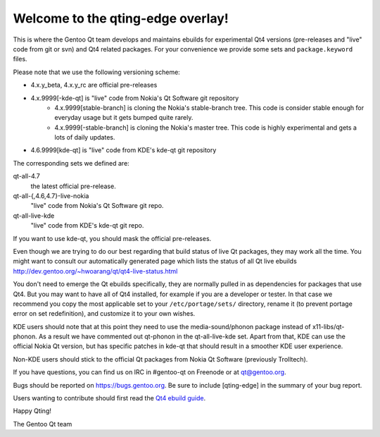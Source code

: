 Welcome to the qting-edge overlay!
==================================

This is where the Gentoo Qt team develops and maintains ebuilds for
experimental Qt4 versions (pre-releases and "live" code from git or svn) and
Qt4 related packages. For your convenience we provide some sets and
``package.keyword`` files.

Please note that we use the following versioning scheme:

- 4.x.y_beta, 4.x.y_rc are official pre-releases
- 4.x.9999[-kde-qt] is "live" code from Nokia's Qt Software git repository
        - 4.x.9999[stable-branch] is cloning the Nokia's stable-branch tree. This code is consider stable enough for everyday usage but it gets bumped quite rarely.
        - 4.x.9999[-stable-branch] is cloning the Nokia's master tree. This code is highly experimental and gets a lots of daily updates.                
- 4.6.9999[kde-qt] is "live" code from KDE's kde-qt git repository

The corresponding sets we defined are:

qt-all-4.7
	the latest official pre-release.
qt-all-{,4.6,4.7}-live-nokia
	"live" code from Nokia's Qt Software git repo.
qt-all-live-kde
	"live" code from KDE's kde-qt git repo.

If you want to use kde-qt, you should mask the official pre-releases.

Even though we are trying to do our best regarding that build status of live Qt packages, they may work all the time. You might want to consult our automatically generated page which lists the status of all Qt live ebuilds
http://dev.gentoo.org/~hwoarang/qt/qt4-live-status.html

You don't need to emerge the Qt ebuilds specifically, they are normally pulled
in as dependencies for packages that use Qt4. But you may want to have all of
Qt4 installed, for example if you are a developer or tester. In that case we
recommend you copy the most applicable set to your ``/etc/portage/sets/``
directory, rename it (to prevent portage error on set redefinition), and
customize it to your own wishes.

KDE users should note that at this point they need to use the
media-sound/phonon package instead of x11-libs/qt-phonon. As a result we have
commented out qt-phonon in the qt-all-live-kde set. Apart from that, KDE can
use the official Nokia Qt version, but has specific patches in kde-qt that
should result in a smoother KDE user experience.

Non-KDE users should stick to the official Qt packages from Nokia Qt Software
(previously Trolltech).

If you have questions, you can find us on IRC in #gentoo-qt on Freenode or at
qt@gentoo.org.

Bugs should be reported on https://bugs.gentoo.org. Be sure to include
[qting-edge] in the summary of your bug report.

Users wanting to contribute should first read the `Qt4 ebuild guide
<http://www.gentoo.org/proj/en/desktop/kde/qt4-based-ebuild-howto.xml>`_.

Happy Qting!

The Gentoo Qt team
